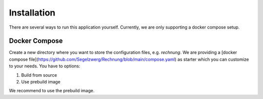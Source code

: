 ============
Installation
============

There are several ways to run this application yourself. Currently, we are only supporting a docker compose setup.

Docker Compose
==============

Create a new directory where you want to store the configuration files, e.g. `rechnung`.
We are providing a [docker compose file](https://github.com/Segelzwerg/Rechnung/blob/main/compose.yaml) as starter which you can customize to your needs.
You have to options:

#. Build from source
#. Use prebuild image

We recommend to use the prebuild image.